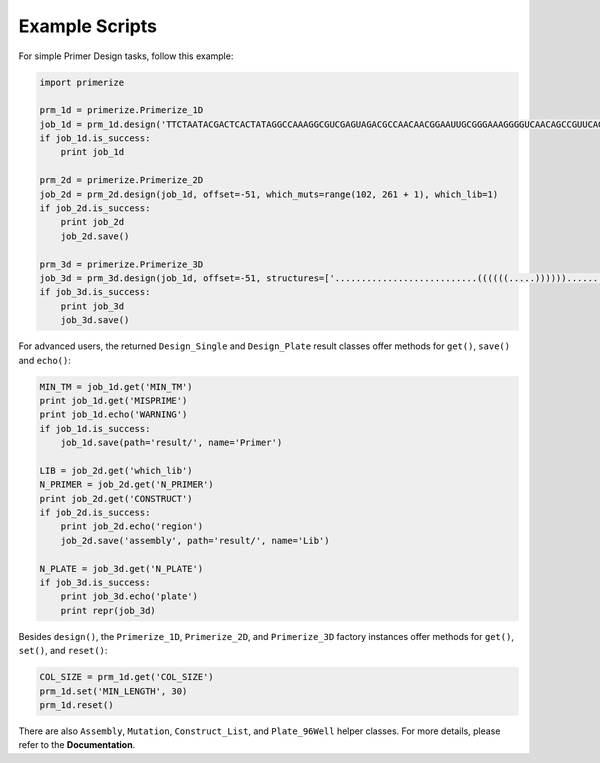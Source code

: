 Example Scripts
------------------

For simple Primer Design tasks, follow this example:

.. code-block:: python

    import primerize

    prm_1d = primerize.Primerize_1D
    job_1d = prm_1d.design('TTCTAATACGACTCACTATAGGCCAAAGGCGUCGAGUAGACGCCAACAACGGAAUUGCGGGAAAGGGGUCAACAGCCGUUCAGUACCAAGUCUCAGGGGAAACUUUGAGAUGGCCUUGCAAAGGGUAUGGUAAUAAGCUGACGGACAUGGUCCUAACCACGCAGCCAAGUCCUAAGUCAACAGAUCUUCUGUUGAUAUGGAUGCAGUUCAAAACCAAACCGUCAGCGAGUAGCUGACAAAAAGAAACAACAACAACAAC', MIN_TM=60.0, NUM_PRIMERS=None, MIN_LENGTH=15, MAX_LENGTH=60, prefix='P4P6_2HP')
    if job_1d.is_success:
        print job_1d

    prm_2d = primerize.Primerize_2D
    job_2d = prm_2d.design(job_1d, offset=-51, which_muts=range(102, 261 + 1), which_lib=1)
    if job_2d.is_success:
        print job_2d
        job_2d.save()

    prm_3d = primerize.Primerize_3D
    job_3d = prm_3d.design(job_1d, offset=-51, structures=['...........................((((((.....))))))...........((((((...((((((.....(((.((((.(((..(((((((((....)))))))))..((.......))....)))......)))))))....))))))..)).))))((...((((...(((((((((...)))))))))..))))...)).............((((((.....))))))......................'], N_mutations=1, which_lib=1, is_single=True, is_fillWT=True)
    if job_3d.is_success:
        print job_3d
        job_3d.save()

For advanced users, the returned ``Design_Single`` and ``Design_Plate`` result classes offer methods for ``get()``, ``save()`` and ``echo()``:

.. code-block:: python

    MIN_TM = job_1d.get('MIN_TM')
    print job_1d.get('MISPRIME')
    print job_1d.echo('WARNING')
    if job_1d.is_success:
        job_1d.save(path='result/', name='Primer')

    LIB = job_2d.get('which_lib')
    N_PRIMER = job_2d.get('N_PRIMER')
    print job_2d.get('CONSTRUCT')
    if job_2d.is_success:
        print job_2d.echo('region')
        job_2d.save('assembly', path='result/', name='Lib')

    N_PLATE = job_3d.get('N_PLATE')
    if job_3d.is_success:
        print job_3d.echo('plate')
        print repr(job_3d)

Besides ``design()``, the ``Primerize_1D``, ``Primerize_2D``, and ``Primerize_3D`` factory instances offer methods for ``get()``, ``set()``, and ``reset()``:

.. code-block:: python

    COL_SIZE = prm_1d.get('COL_SIZE')
    prm_1d.set('MIN_LENGTH', 30)
    prm_1d.reset()

There are also ``Assembly``, ``Mutation``, ``Construct_List``, and ``Plate_96Well`` helper classes. For more details, please refer to the **Documentation**.
